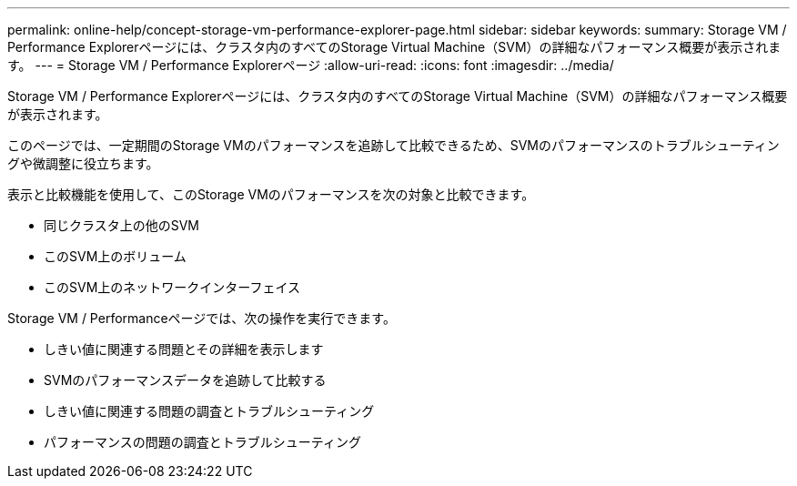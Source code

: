 ---
permalink: online-help/concept-storage-vm-performance-explorer-page.html 
sidebar: sidebar 
keywords:  
summary: Storage VM / Performance Explorerページには、クラスタ内のすべてのStorage Virtual Machine（SVM）の詳細なパフォーマンス概要が表示されます。 
---
= Storage VM / Performance Explorerページ
:allow-uri-read: 
:icons: font
:imagesdir: ../media/


[role="lead"]
Storage VM / Performance Explorerページには、クラスタ内のすべてのStorage Virtual Machine（SVM）の詳細なパフォーマンス概要が表示されます。

このページでは、一定期間のStorage VMのパフォーマンスを追跡して比較できるため、SVMのパフォーマンスのトラブルシューティングや微調整に役立ちます。

表示と比較機能を使用して、このStorage VMのパフォーマンスを次の対象と比較できます。

* 同じクラスタ上の他のSVM
* このSVM上のボリューム
* このSVM上のネットワークインターフェイス


Storage VM / Performanceページでは、次の操作を実行できます。

* しきい値に関連する問題とその詳細を表示します
* SVMのパフォーマンスデータを追跡して比較する
* しきい値に関連する問題の調査とトラブルシューティング
* パフォーマンスの問題の調査とトラブルシューティング

